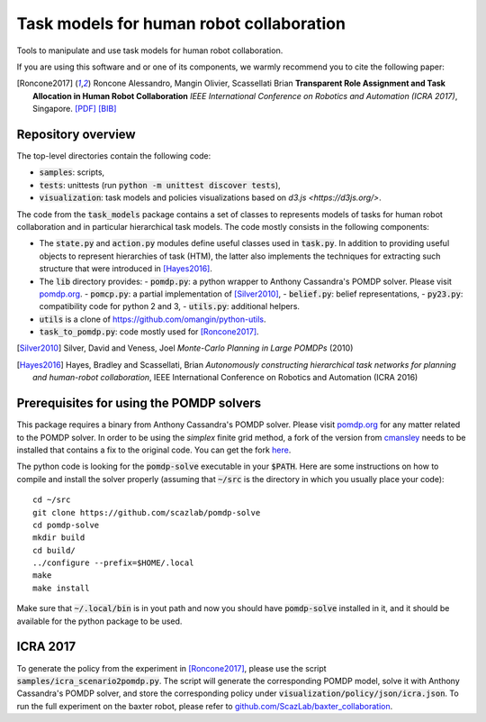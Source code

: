 ==========================================
Task models for human robot collaboration
==========================================
.. image:: https://travis-ci.org/ScazLab/task-models.svg?branch=master
    :target: https://travis-ci.org/ScazLab/task-models

.. image:: https://api.codacy.com/project/badge/Grade/7625ee80663049fd8cb8727c98f6aecc
    :target: https://www.codacy.com/app/Baxter-collaboration/task-models?utm_source=github.com&amp;utm_medium=referral&amp;utm_content=ScazLab/task-models&amp;utm_campaign=Badge_Grade

Tools to manipulate and use task models for human robot collaboration.

If you are using this software and or one of its components, we warmly
recommend you to cite the following paper:

.. [Roncone2017] Roncone Alessandro, Mangin Olivier, Scassellati Brian
   **Transparent Role Assignment and Task Allocation in Human Robot
   Collaboration** *IEEE International Conference on Robotics and Automation
   (ICRA 2017)*, Singapore.
   `[PDF] <http://alecive.github.io/papers/[Roncone%20et%20al.%202017]%20Transparent%20Role%20Assignment%20and%20Task%20Allocation%20in%20Human%20Robot%20Collaboration.pdf>`_
   `[BIB] <http://alecive.github.io/papers/[Roncone%20et%20al.%202017]%20Transparent%20Role%20Assignment%20and%20Task%20Allocation%20in%20Human%20Robot%20Collaboration.bib>`_


Repository overview
-------------------

The top-level directories contain the following code:

- :code:`samples`: scripts,
- :code:`tests`: unittests (run :code:`python -m unittest discover tests`),
- :code:`visualization`: task models and policies visualizations based on `d3.js <https://d3js.org/>`.

The code from the :code:`task_models` package contains a set of classes to
represents models of tasks for human robot collaboration and in particular
hierarchical task models. The code mostly consists in the following components:

- The :code:`state.py` and :code:`action.py` modules define useful classes used
  in :code:`task.py`. In addition to providing useful objects to represent
  hierarchies of task (HTM), the latter also implements the techniques for
  extracting such structure that were introduced in [Hayes2016]_.
- The :code:`lib` directory provides:
  - :code:`pomdp.py`: a python wrapper to Anthony Cassandra's POMDP solver. Please visit `pomdp.org <http://www.pomdp.org/>`_.
  - :code:`pomcp.py`: a partial implementation of [Silver2010]_,
  - :code:`belief.py`: belief representations,
  - :code:`py23.py`: compatibility code for python 2 and 3,
  - :code:`utils.py`: additional helpers.
- :code:`utils` is a clone of `<https://github.com/omangin/python-utils>`_.
- :code:`task_to_pomdp.py`: code mostly used for [Roncone2017]_.


.. [Silver2010] Silver, David and Veness, Joel *Monte-Carlo Planning in Large
   POMDPs* (2010) 

.. [Hayes2016] Hayes, Bradley and Scassellati, Brian *Autonomously constructing
   hierarchical task networks for planning and human-robot collaboration*, IEEE
   International Conference on Robotics and Automation (ICRA 2016)

Prerequisites for using the POMDP solvers
-----------------------------------------

This package requires a binary from Anthony Cassandra's POMDP solver. Please visit `pomdp.org <http://www.pomdp.org/>`_ for any matter related to the POMDP solver. In order to be using the *simplex* finite grid method, a fork of the version from `cmansley <https://github.com/cmansley/pomdp-solve>`_ needs to be installed that contains a fix to the original code. You can get the fork `here <https://github.com/scazlab/pomdp-solve>`_.

The python code is looking for the :code:`pomdp-solve` executable in your :code:`$PATH`. Here are some instructions on how to compile and install the solver properly (assuming that :code:`~/src` is the directory in which you usually place your code)::

   cd ~/src
   git clone https://github.com/scazlab/pomdp-solve
   cd pomdp-solve
   mkdir build
   cd build/
   ../configure --prefix=$HOME/.local
   make
   make install

Make sure that :code:`~/.local/bin` is in yout path and now you should have :code:`pomdp-solve` installed in it, and it should be available for the python package to be used.

ICRA 2017
---------

To generate the policy from the experiment in [Roncone2017]_, please use the script :code:`samples/icra_scenario2pomdp.py`. The script will generate the corresponding POMDP model, solve it with Anthony Cassandra's POMDP solver, and store the corresponding policy under :code:`visualization/policy/json/icra.json`. To run the full experiment on the baxter robot, please refer to `github.com/ScazLab/baxter_collaboration <https://github.com/ScazLab/baxter_collaboration>`_.
